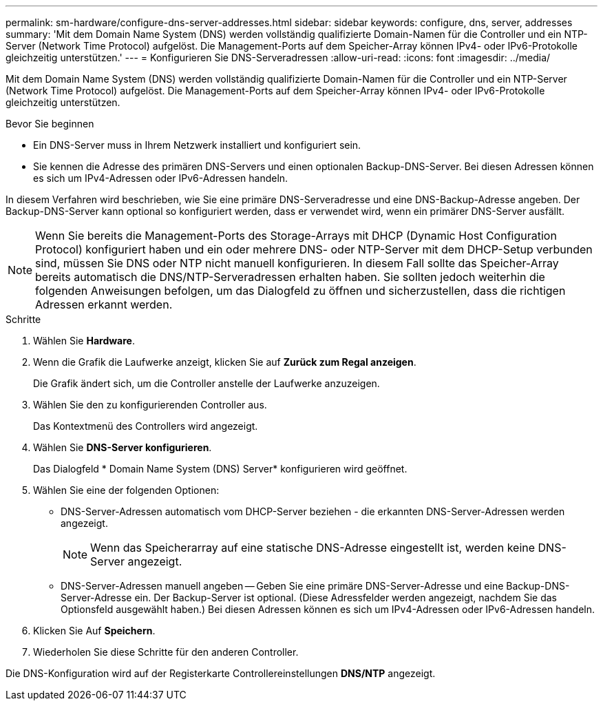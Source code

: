 ---
permalink: sm-hardware/configure-dns-server-addresses.html 
sidebar: sidebar 
keywords: configure, dns, server, addresses 
summary: 'Mit dem Domain Name System (DNS) werden vollständig qualifizierte Domain-Namen für die Controller und ein NTP-Server (Network Time Protocol) aufgelöst. Die Management-Ports auf dem Speicher-Array können IPv4- oder IPv6-Protokolle gleichzeitig unterstützen.' 
---
= Konfigurieren Sie DNS-Serveradressen
:allow-uri-read: 
:icons: font
:imagesdir: ../media/


[role="lead"]
Mit dem Domain Name System (DNS) werden vollständig qualifizierte Domain-Namen für die Controller und ein NTP-Server (Network Time Protocol) aufgelöst. Die Management-Ports auf dem Speicher-Array können IPv4- oder IPv6-Protokolle gleichzeitig unterstützen.

.Bevor Sie beginnen
* Ein DNS-Server muss in Ihrem Netzwerk installiert und konfiguriert sein.
* Sie kennen die Adresse des primären DNS-Servers und einen optionalen Backup-DNS-Server. Bei diesen Adressen können es sich um IPv4-Adressen oder IPv6-Adressen handeln.


In diesem Verfahren wird beschrieben, wie Sie eine primäre DNS-Serveradresse und eine DNS-Backup-Adresse angeben. Der Backup-DNS-Server kann optional so konfiguriert werden, dass er verwendet wird, wenn ein primärer DNS-Server ausfällt.

[NOTE]
====
Wenn Sie bereits die Management-Ports des Storage-Arrays mit DHCP (Dynamic Host Configuration Protocol) konfiguriert haben und ein oder mehrere DNS- oder NTP-Server mit dem DHCP-Setup verbunden sind, müssen Sie DNS oder NTP nicht manuell konfigurieren. In diesem Fall sollte das Speicher-Array bereits automatisch die DNS/NTP-Serveradressen erhalten haben. Sie sollten jedoch weiterhin die folgenden Anweisungen befolgen, um das Dialogfeld zu öffnen und sicherzustellen, dass die richtigen Adressen erkannt werden.

====
.Schritte
. Wählen Sie *Hardware*.
. Wenn die Grafik die Laufwerke anzeigt, klicken Sie auf *Zurück zum Regal anzeigen*.
+
Die Grafik ändert sich, um die Controller anstelle der Laufwerke anzuzeigen.

. Wählen Sie den zu konfigurierenden Controller aus.
+
Das Kontextmenü des Controllers wird angezeigt.

. Wählen Sie *DNS-Server konfigurieren*.
+
Das Dialogfeld * Domain Name System (DNS) Server* konfigurieren wird geöffnet.

. Wählen Sie eine der folgenden Optionen:
+
** DNS-Server-Adressen automatisch vom DHCP-Server beziehen - die erkannten DNS-Server-Adressen werden angezeigt.
+
[NOTE]
====
Wenn das Speicherarray auf eine statische DNS-Adresse eingestellt ist, werden keine DNS-Server angezeigt.

====
** DNS-Server-Adressen manuell angeben -- Geben Sie eine primäre DNS-Server-Adresse und eine Backup-DNS-Server-Adresse ein. Der Backup-Server ist optional. (Diese Adressfelder werden angezeigt, nachdem Sie das Optionsfeld ausgewählt haben.) Bei diesen Adressen können es sich um IPv4-Adressen oder IPv6-Adressen handeln.


. Klicken Sie Auf *Speichern*.
. Wiederholen Sie diese Schritte für den anderen Controller.


Die DNS-Konfiguration wird auf der Registerkarte Controllereinstellungen *DNS/NTP* angezeigt.
